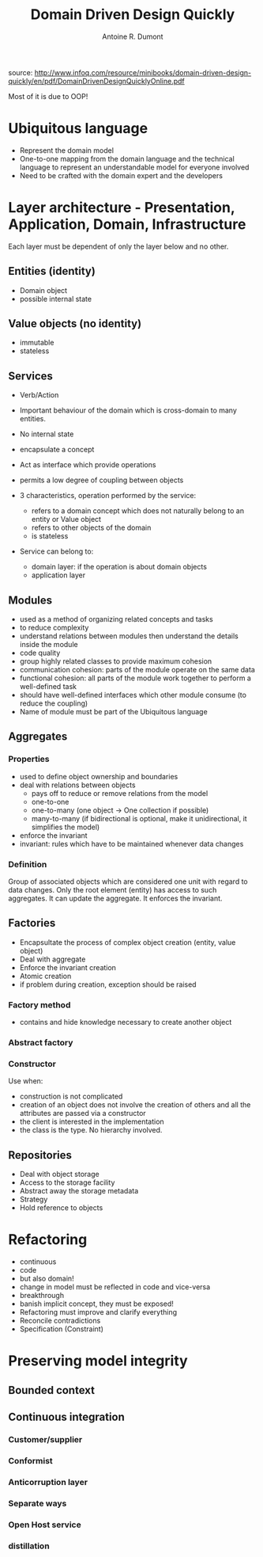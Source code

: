 #+title: Domain Driven Design Quickly
#+author: Antoine R. Dumont

source: http://www.infoq.com/resource/minibooks/domain-driven-design-quickly/en/pdf/DomainDrivenDesignQuicklyOnline.pdf

Most of it is due to OOP!

* Ubiquitous language
- Represent the domain model
- One-to-one mapping from the domain language and the technical language to represent an understandable model for everyone involved
- Need to be crafted with the domain expert and the developers
* Layer architecture - Presentation, Application, Domain, Infrastructure
Each layer must be dependent of only the layer below and no other.

** Entities (identity)
- Domain object
- possible internal state
** Value objects (no identity)
- immutable
- stateless
** Services
- Verb/Action
- Important behaviour of the domain which is cross-domain to many entities.
- No internal state
- encapsulate a concept
- Act as interface which provide operations
- permits a low degree of coupling between objects

- 3 characteristics, operation performed by the service:
  - refers to a domain concept which does not naturally belong to an entity or Value object
  - refers to other objects of the domain
  - is stateless
- Service can belong to:
  - domain layer: if the operation is about domain objects
  - application layer

** Modules
- used as a method of organizing related concepts and tasks
- to reduce complexity
- understand relations between modules then understand the details inside the module
- code quality
- group highly related classes to provide maximum cohesion
- communication cohesion: parts of the module operate on the same data
- functional cohesion: all parts of the module work together to perform a well-defined task
- should have well-defined interfaces which other module consume (to reduce the coupling)
- Name of module must be part of the Ubiquitous language

** Aggregates
*** Properties
- used to define object ownership and boundaries
- deal with relations between objects
  - pays off to reduce or remove relations from the model
  - one-to-one
  - one-to-many (one object -> One collection if possible)
  - many-to-many (if bidirectional is optional, make it unidirectional, it simplifies the model)
- enforce the invariant
- invariant: rules which have to be maintained whenever data changes
*** Definition
Group of associated objects which are considered one unit with regard to data changes.
Only the root element (entity) has access to such aggregates. It can update the aggregate.
It enforces the invariant.
** Factories
- Encapsultate the process of complex object creation (entity, value object)
- Deal with aggregate
- Enforce the invariant creation
- Atomic creation
- if problem during creation, exception should be raised
*** Factory method
- contains and hide knowledge necessary to create another object
*** Abstract factory
*** Constructor
Use when:
- construction is not complicated
- creation of an object does not involve the creation of others and all the attributes are passed via a constructor
- the client is interested in the implementation
- the class is the type. No hierarchy involved.

** Repositories
- Deal with object storage
- Access to the storage facility
- Abstract away the storage metadata
- Strategy
- Hold reference to objects
* Refactoring
- continuous
- code
- but also domain!
- change in model must be reflected in code and vice-versa
- breakthrough
- banish implicit concept, they must be exposed!
- Refactoring must improve and clarify everything
- Reconcile contradictions
- Specification (Constraint)

* Preserving model integrity
** Bounded context
** Continuous integration
*** Customer/supplier
*** Conformist
*** Anticorruption layer
*** Separate ways
*** Open Host service
*** distillation
